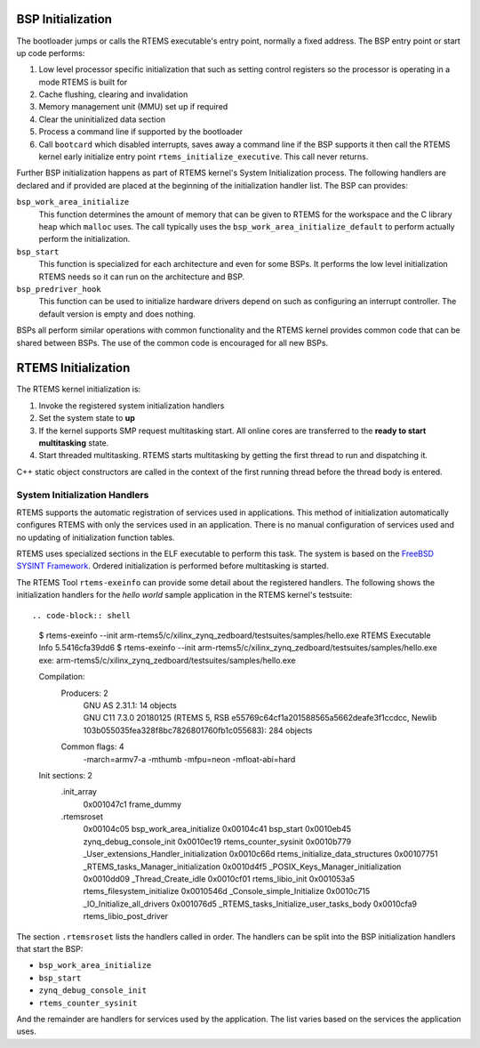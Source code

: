 .. SPDX-License-Identifier: CC-BY-SA-4.0

.. Copyright (C) 2018 Chris Johns <chrisj@rtems.org>

BSP Initialization
==================
.. index:: BSP Initialization

The bootloader jumps or calls the RTEMS executable's entry point, normally a
fixed address. The BSP entry point or start up code performs:

#. Low level processor specific initialization that such as setting control
   registers so the processor is operating in a mode RTEMS is built for

#. Cache flushing, clearing and invalidation

#. Memory management unit (MMU) set up if required

#. Clear the uninitialized data section

#. Process a command line if supported by the bootloader

#. Call ``bootcard`` which disabled interrupts, saves away a command line if
   the BSP supports it then call the RTEMS kernel early initialize entry point
   ``rtems_initialize_executive``. This call never returns.

Further BSP initialization happens as part of RTEMS kernel's System
Initialization process. The following handlers are declared and if provided are
placed at the beginning of the initialization handler list. The BSP can
provides:

``bsp_work_area_initialize``
  This function determines the amount of memory that can be given to RTEMS for
  the workspace and the C library heap which ``malloc`` uses. The call
  typically uses the ``bsp_work_area_initialize_default`` to perform actually
  perform the initialization.

``bsp_start``
  This function is specialized for each architecture and even for some BSPs. It
  performs the low level initialization RTEMS needs so it can run on the
  architecture and BSP.

``bsp_predriver_hook``
  This function can be used to initialize hardware drivers depend on such as
  configuring an interrupt controller. The default version is empty and does
  nothing.

BSPs all perform similar operations with common functionality and the RTEMS
kernel provides common code that can be shared between BSPs. The use of the
common code is encouraged for all new BSPs.

RTEMS Initialization
====================
.. index:: RTEMS Initialization

The RTEMS kernel initialization is:

#. Invoke the registered system initialization handlers

#. Set the system state to **up**

#. If the kernel supports SMP request multitasking start. All online cores are
   transferred to the **ready to start multitasking** state.

#. Start threaded multitasking. RTEMS starts multitasking by getting the first
   thread to run and dispatching it.

C++ static object constructors are called in the context of the first running
thread before the thread body is entered.

System Initialization Handlers
------------------------------

RTEMS supports the automatic registration of services used in
applications. This method of initialization automatically configures RTEMS with
only the services used in an application. There is no manual configuration of
services used and no updating of initialization function tables.

RTEMS uses specialized sections in the ELF executable to perform this task. The
system is based on the `FreeBSD SYSINT Framework
<https://www.freebsd.org/doc/en/books/arch-handbook/sysinit.html>`_. Ordered
initialization is performed before multitasking is started.

The RTEMS Tool ``rtems-exeinfo`` can provide some detail about the registered
handlers. The following shows the initialization handlers for the *hello world*
sample application in the RTEMS kernel's testsuite::

.. code-block:: shell

 $ rtems-exeinfo --init arm-rtems5/c/xilinx_zynq_zedboard/testsuites/samples/hello.exe
 RTEMS Executable Info 5.5416cfa39dd6
 $ rtems-exeinfo --init arm-rtems5/c/xilinx_zynq_zedboard/testsuites/samples/hello.exe
 exe: arm-rtems5/c/xilinx_zynq_zedboard/testsuites/samples/hello.exe

 Compilation:
  Producers: 2
   |  GNU AS 2.31.1: 14 objects
   |  GNU C11 7.3.0 20180125 (RTEMS 5, RSB e55769c64cf1a201588565a5662deafe3f1ccdcc, Newlib 103b055035fea328f8bc7826801760fb1c055683): 284 objects
  Common flags: 4
   | -march=armv7-a -mthumb -mfpu=neon -mfloat-abi=hard

 Init sections: 2
  .init_array
   0x001047c1 frame_dummy
  .rtemsroset
   0x00104c05 bsp_work_area_initialize
   0x00104c41 bsp_start
   0x0010eb45 zynq_debug_console_init
   0x0010ec19 rtems_counter_sysinit
   0x0010b779 _User_extensions_Handler_initialization
   0x0010c66d rtems_initialize_data_structures
   0x00107751 _RTEMS_tasks_Manager_initialization
   0x0010d4f5 _POSIX_Keys_Manager_initialization
   0x0010dd09 _Thread_Create_idle
   0x0010cf01 rtems_libio_init
   0x001053a5 rtems_filesystem_initialize
   0x0010546d _Console_simple_Initialize
   0x0010c715 _IO_Initialize_all_drivers
   0x001076d5 _RTEMS_tasks_Initialize_user_tasks_body
   0x0010cfa9 rtems_libio_post_driver

The section ``.rtemsroset`` lists the handlers called in order. The handlers
can be split into the BSP initialization handlers that start the BSP:

- ``bsp_work_area_initialize``
- ``bsp_start``
- ``zynq_debug_console_init``
- ``rtems_counter_sysinit``

And the remainder are handlers for services used by the application. The list
varies based on the services the application uses.
